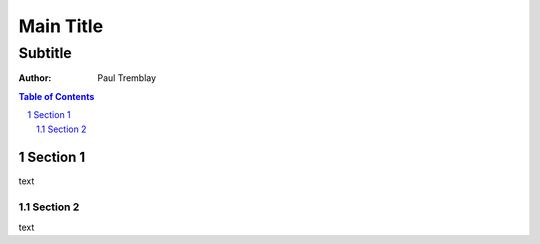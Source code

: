 .. $Id: title_subtitle.rst 7352 2012-02-14 03:24:13Z paultremblay $


#############
Main Title
#############

Subtitle
^^^^^^^^^

:Author: Paul Tremblay

.. sectnum::

.. contents:: Table of Contents

============
Section 1
============

text

Section 2
============

text

